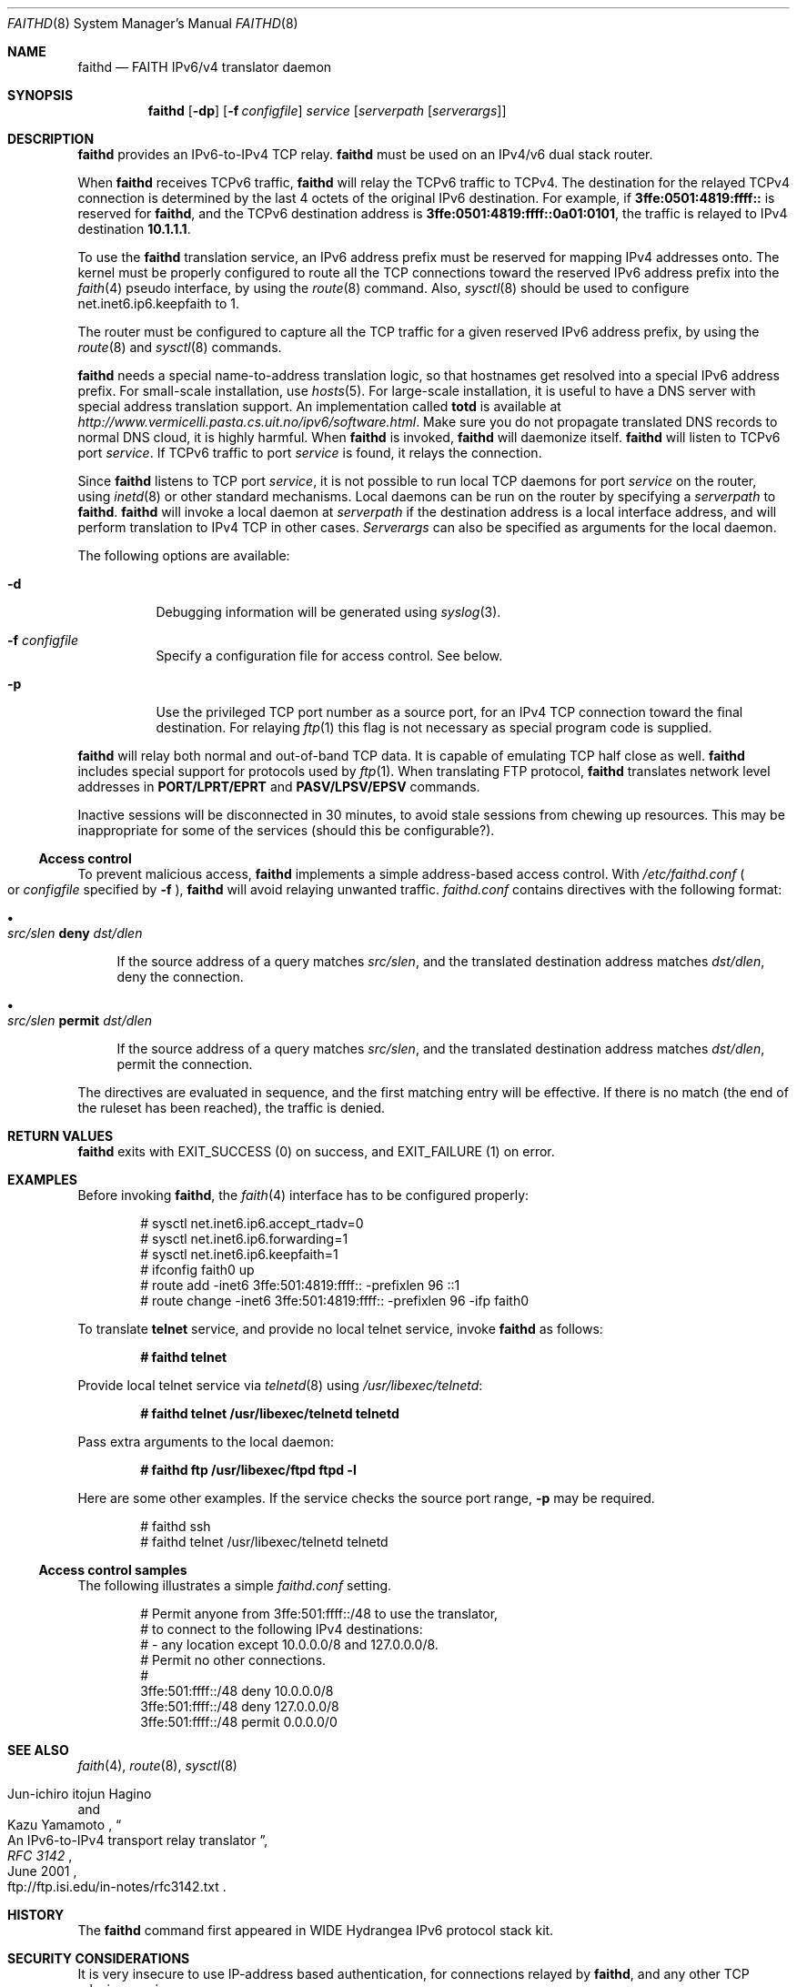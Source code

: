 .\"	$OpenBSD: src/usr.sbin/faithd/Attic/faithd.8,v 1.29 2005/03/01 22:04:35 jmc Exp $
.\"	$KAME: faithd.8,v 1.36 2002/05/09 13:59:16 itojun Exp $
.\"
.\" Copyright (C) 1995, 1996, 1997, and 1998 WIDE Project.
.\" All rights reserved.
.\"
.\" Redistribution and use in source and binary forms, with or without
.\" modification, are permitted provided that the following conditions
.\" are met:
.\" 1. Redistributions of source code must retain the above copyright
.\"    notice, this list of conditions and the following disclaimer.
.\" 2. Redistributions in binary form must reproduce the above copyright
.\"    notice, this list of conditions and the following disclaimer in the
.\"    documentation and/or other materials provided with the distribution.
.\" 3. Neither the name of the project nor the names of its contributors
.\"    may be used to endorse or promote products derived from this software
.\"    without specific prior written permission.
.\"
.\" THIS SOFTWARE IS PROVIDED BY THE PROJECT AND CONTRIBUTORS ``AS IS'' AND
.\" ANY EXPRESS OR IMPLIED WARRANTIES, INCLUDING, BUT NOT LIMITED TO, THE
.\" IMPLIED WARRANTIES OF MERCHANTABILITY AND FITNESS FOR A PARTICULAR PURPOSE
.\" ARE DISCLAIMED.  IN NO EVENT SHALL THE PROJECT OR CONTRIBUTORS BE LIABLE
.\" FOR ANY DIRECT, INDIRECT, INCIDENTAL, SPECIAL, EXEMPLARY, OR CONSEQUENTIAL
.\" DAMAGES (INCLUDING, BUT NOT LIMITED TO, PROCUREMENT OF SUBSTITUTE GOODS
.\" OR SERVICES; LOSS OF USE, DATA, OR PROFITS; OR BUSINESS INTERRUPTION)
.\" HOWEVER CAUSED AND ON ANY THEORY OF LIABILITY, WHETHER IN CONTRACT, STRICT
.\" LIABILITY, OR TORT (INCLUDING NEGLIGENCE OR OTHERWISE) ARISING IN ANY WAY
.\" OUT OF THE USE OF THIS SOFTWARE, EVEN IF ADVISED OF THE POSSIBILITY OF
.\" SUCH DAMAGE.
.\"
.Dd May 17, 1998
.Dt FAITHD 8
.Os
.Sh NAME
.Nm faithd
.Nd FAITH IPv6/v4 translator daemon
.Sh SYNOPSIS
.Nm
.Op Fl dp
.Op Fl f Ar configfile
.Ar service
.Op Ar serverpath Op Ar serverargs
.\".Nm ""
.Sh DESCRIPTION
.Nm
provides an IPv6-to-IPv4 TCP relay.
.Nm
must be used on an IPv4/v6 dual stack router.
.Pp
When
.Nm
receives
.Tn TCPv6
traffic,
.Nm
will relay the
.Tn TCPv6
traffic to
.Tn TCPv4 .
The destination for the relayed
.Tn TCPv4
connection is determined by the last 4 octets of the original
.Tn IPv6
destination.
For example, if
.Li 3ffe:0501:4819:ffff::
is reserved for
.Nm faithd ,
and the
.Tn TCPv6
destination address is
.Li 3ffe:0501:4819:ffff::0a01:0101 ,
the traffic is relayed to IPv4 destination
.Li 10.1.1.1 .
.Pp
To use the
.Nm
translation service,
an IPv6 address prefix must be reserved for mapping IPv4 addresses onto.
The kernel must be properly configured to route all the TCP connections
toward the reserved IPv6 address prefix into the
.Xr faith 4
pseudo interface, by using the
.Xr route 8
command.
Also,
.Xr sysctl 8
should be used to configure
.Dv net.inet6.ip6.keepfaith
to
.Dv 1 .
.Pp
The router must be configured to capture all the TCP traffic
for a given reserved
.Tn IPv6
address prefix, by using the
.Xr route 8
and
.Xr sysctl 8
commands.
.Pp
.Nm
needs a special name-to-address translation logic, so that
hostnames get resolved into a special
.Tn IPv6
address prefix.
For small-scale installation, use
.Xr hosts 5 .
For large-scale installation, it is useful to have
a DNS server with special address translation support.
An implementation called
.Nm totd
is available
at
.Pa http://www.vermicelli.pasta.cs.uit.no/ipv6/software.html .
Make sure you do not propagate translated DNS records to normal DNS cloud,
it is highly harmful.
.\".Ss Daemon mode
When
.Nm
.\"is invoked as a stand-alone program,
is invoked,
.Nm
will daemonize itself.
.Nm
will listen to
.Tn TCPv6
port
.Ar service .
If
.Tn TCPv6
traffic to port
.Ar service
is found, it relays the connection.
.Pp
Since
.Nm
listens to TCP port
.Ar service ,
it is not possible to run local TCP daemons for port
.Ar service
on the router, using
.Xr inetd 8
or other standard mechanisms.
Local daemons can be run on the router
by specifying a
.Ar serverpath
to
.Nm faithd .
.Nm
will invoke a local daemon at
.Ar serverpath
if the destination address is a local interface address,
and will perform translation to IPv4 TCP in other cases.
.Ar Serverargs
can also be specified as
arguments for the local daemon.
.Pp
The following options are available:
.Bl -tag -width indent
.It Fl d
Debugging information will be generated using
.Xr syslog 3 .
.It Fl f Ar configfile
Specify a configuration file for access control.
See below.
.It Fl p
Use the privileged TCP port number as a source port,
for an IPv4 TCP connection toward the final destination.
For relaying
.Xr ftp 1
this flag is not necessary as special program code is supplied.
.El
.Pp
.Nm
will relay both normal and out-of-band TCP data.
It is capable of emulating TCP half close as well.
.Nm
includes special support for protocols used by
.Xr ftp 1 .
When translating FTP protocol,
.Nm
translates network level addresses in
.Li PORT/LPRT/EPRT
and
.Li PASV/LPSV/EPSV
commands.
.Pp
Inactive sessions will be disconnected in 30 minutes,
to avoid stale sessions from chewing up resources.
This may be inappropriate for some of the services
.Pq should this be configurable? .
.Ss Access control
To prevent malicious access,
.Nm
implements a simple address-based access control.
With
.Pa /etc/faithd.conf
.Po
or
.Ar configfile
specified by
.Fl f
.Pc ,
.Nm
will avoid relaying unwanted traffic.
.Pa faithd.conf
contains directives with the following format:
.Bl -bullet
.It
.Xo
.Ar src/slen Li deny Ar dst/dlen
.Xc
.Pp
If the source address of a query matches
.Ar src/slen ,
and the translated destination address matches
.Ar dst/dlen ,
deny the connection.
.It
.Xo
.Ar src/slen Li permit Ar dst/dlen
.Xc
.Pp
If the source address of a query matches
.Ar src/slen ,
and the translated destination address matches
.Ar dst/dlen ,
permit the connection.
.El
.Pp
The directives are evaluated in sequence,
and the first matching entry will be effective.
If there is no match
.Pq the end of the ruleset has been reached ,
the traffic is denied.
.\".Pp
.\"With inetd mode,
.\"traffic may be filtered by using access control functionality in
.\".Xr inetd 8 .
.Sh RETURN VALUES
.Nm
exits with
.Dv EXIT_SUCCESS
.Pq 0
on success, and
.Dv EXIT_FAILURE
.Pq 1
on error.
.Sh EXAMPLES
Before invoking
.Nm faithd ,
the
.Xr faith 4
interface has to be configured properly:
.Bd -literal -offset indent
# sysctl net.inet6.ip6.accept_rtadv=0
# sysctl net.inet6.ip6.forwarding=1
# sysctl net.inet6.ip6.keepfaith=1
# ifconfig faith0 up
# route add -inet6 3ffe:501:4819:ffff:: -prefixlen 96 ::1
# route change -inet6 3ffe:501:4819:ffff:: -prefixlen 96 -ifp faith0
.Ed
.\".Ss Daemon mode samples
.Pp
To translate
.Li telnet
service, and provide no local telnet service, invoke
.Nm
as follows:
.Pp
.Dl # faithd telnet
.Pp
Provide local telnet service via
.Xr telnetd 8
using
.Pa /usr/libexec/telnetd :
.Pp
.Dl # faithd telnet /usr/libexec/telnetd telnetd
.Pp
Pass extra arguments to the local daemon:
.Pp
.Dl # faithd ftp /usr/libexec/ftpd ftpd -l
.Pp
Here are some other examples.
If the service checks the source port range,
.Fl p
may be required.
.Bd -literal -offset indent
# faithd ssh
# faithd telnet /usr/libexec/telnetd telnetd
.Ed
.Ss Access control samples
The following illustrates a simple
.Pa faithd.conf
setting.
.Bd -literal -offset indent
# Permit anyone from 3ffe:501:ffff::/48 to use the translator,
# to connect to the following IPv4 destinations:
# - any location except 10.0.0.0/8 and 127.0.0.0/8.
# Permit no other connections.
#
3ffe:501:ffff::/48 deny 10.0.0.0/8
3ffe:501:ffff::/48 deny 127.0.0.0/8
3ffe:501:ffff::/48 permit 0.0.0.0/0
.Ed
.Sh SEE ALSO
.Xr faith 4 ,
.Xr route 8 ,
.Xr sysctl 8
.Rs
.%A Jun-ichiro itojun Hagino
.%A Kazu Yamamoto
.%T "An IPv6-to-IPv4 transport relay translator"
.%B RFC 3142
.%O ftp://ftp.isi.edu/in-notes/rfc3142.txt
.%D June 2001
.Re
.\"
.Sh HISTORY
The
.Nm
command first appeared in WIDE Hydrangea IPv6 protocol stack kit.
.\"
.Sh SECURITY CONSIDERATIONS
It is very insecure to use IP-address based authentication, for connections relayed by
.Nm faithd ,
and any other TCP relaying services.
.Pp
Administrators are advised to limit accesses to
.Nm
using
.Pa faithd.conf ,
or by using IPv6 packet filters,
to protect the
.Nm
service from malicious parties and avoid theft of service/bandwidth.
IPv6 destination addresses can be limited by
carefully configuring routing entries that point to
.Xr faith 4 ,
using
.Xr route 8 .
IPv6 source addresses need to be filtered using a packet filter.
Documents listed in
.Sx SEE ALSO
have more discussions on this topic.
